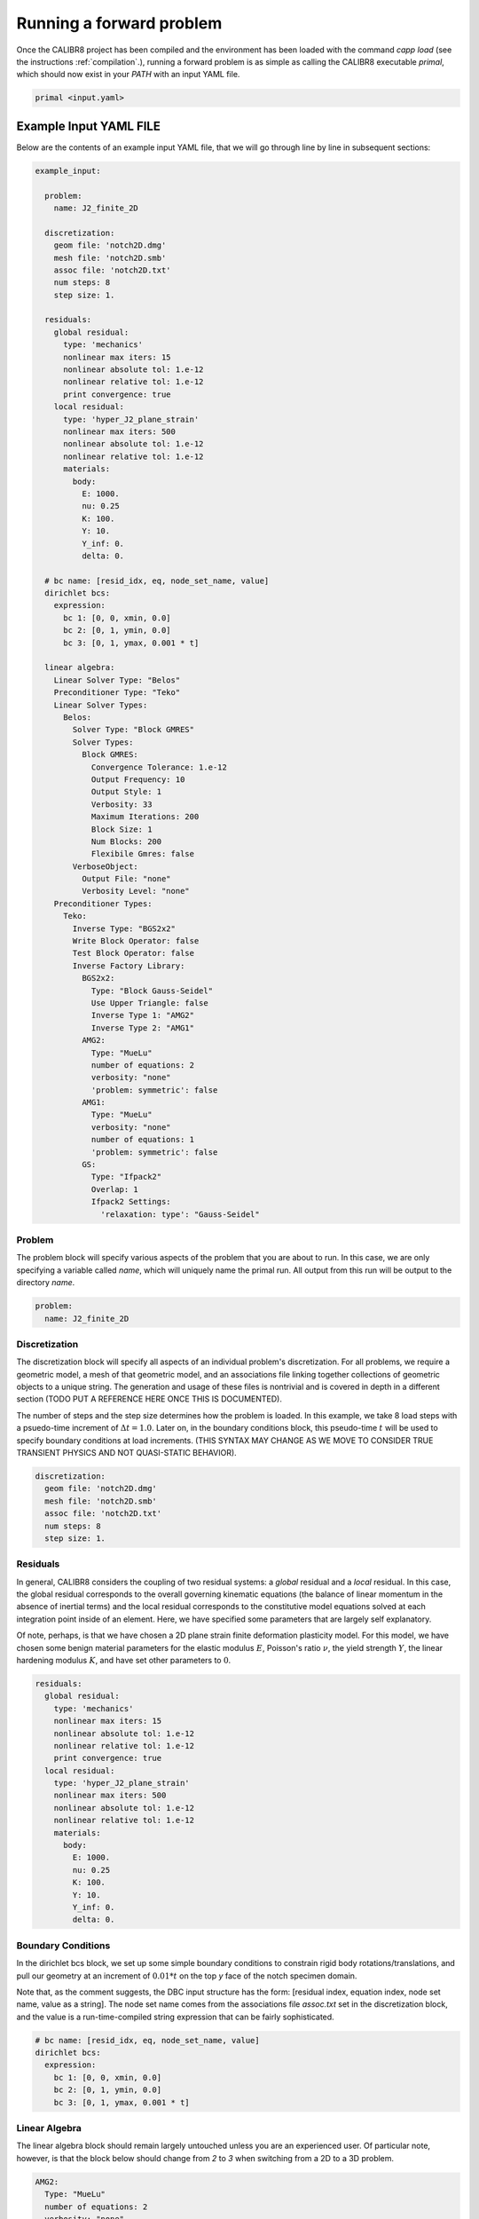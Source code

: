 .. _forward:

=========================
Running a forward problem
=========================

Once the CALIBR8 project has been compiled and the environment
has been loaded with the command `capp load` (see the instructions
:ref:`compilation`.), running a forward problem is as simple as
calling the CALIBR8 executable `primal`, which should now exist in
your `PATH` with an input YAML file.

.. code-block:: bash

  primal <input.yaml>

Example Input YAML FILE
=======================

Below are the contents of an example input YAML file, that we will
go through line by line in subsequent sections:

.. code-block:: yaml

  example_input:

    problem:
      name: J2_finite_2D

    discretization:
      geom file: 'notch2D.dmg'
      mesh file: 'notch2D.smb'
      assoc file: 'notch2D.txt'
      num steps: 8
      step size: 1.

    residuals:
      global residual:
        type: 'mechanics'
        nonlinear max iters: 15
        nonlinear absolute tol: 1.e-12
        nonlinear relative tol: 1.e-12
        print convergence: true
      local residual:
        type: 'hyper_J2_plane_strain'
        nonlinear max iters: 500
        nonlinear absolute tol: 1.e-12
        nonlinear relative tol: 1.e-12
        materials:
          body:
            E: 1000.
            nu: 0.25
            K: 100.
            Y: 10.
            Y_inf: 0.
            delta: 0.

    # bc name: [resid_idx, eq, node_set_name, value]
    dirichlet bcs:
      expression:
        bc 1: [0, 0, xmin, 0.0]
        bc 2: [0, 1, ymin, 0.0]
        bc 3: [0, 1, ymax, 0.001 * t]

    linear algebra:
      Linear Solver Type: "Belos"
      Preconditioner Type: "Teko"
      Linear Solver Types:
        Belos:
          Solver Type: "Block GMRES"
          Solver Types:
            Block GMRES:
              Convergence Tolerance: 1.e-12
              Output Frequency: 10
              Output Style: 1
              Verbosity: 33
              Maximum Iterations: 200
              Block Size: 1
              Num Blocks: 200
              Flexibile Gmres: false
          VerboseObject:
            Output File: "none"
            Verbosity Level: "none"
      Preconditioner Types:
        Teko:
          Inverse Type: "BGS2x2"
          Write Block Operator: false
          Test Block Operator: false
          Inverse Factory Library:
            BGS2x2:
              Type: "Block Gauss-Seidel"
              Use Upper Triangle: false
              Inverse Type 1: "AMG2"
              Inverse Type 2: "AMG1"
            AMG2:
              Type: "MueLu"
              number of equations: 2
              verbosity: "none"
              'problem: symmetric': false
            AMG1:
              Type: "MueLu"
              verbosity: "none"
              number of equations: 1
              'problem: symmetric': false
            GS:
              Type: "Ifpack2"
              Overlap: 1
              Ifpack2 Settings:
                'relaxation: type': "Gauss-Seidel"

Problem
-------

The problem block will specify various aspects of the problem that
you are about to run. In this case, we are only specifying a variable
called `name`, which will uniquely name the primal run. All output
from this run will be output to the directory `name`.

.. code-block:: yaml

    problem:
      name: J2_finite_2D


Discretization
--------------

The discretization block will specify all aspects of an individual
problem's discretization. For all problems, we require a geometric
model, a mesh of that geometric model, and an associations file
linking together collections of geometric objects to a unique string.
The generation and usage of these files is nontrivial and is
covered in depth in a different section (TODO PUT A REFERENCE HERE
ONCE THIS IS DOCUMENTED).

The number of steps and the step size determines how the problem
is loaded. In this example, we take 8 load steps with a psuedo-time
increment of :math:`\Delta t = 1.0`. Later on, in the boundary
conditions block, this pseudo-time :math:`t` will be used to specify
boundary conditions at load increments. (THIS SYNTAX MAY CHANGE AS
WE MOVE TO CONSIDER TRUE TRANSIENT PHYSICS AND NOT QUASI-STATIC
BEHAVIOR).

.. code-block:: yaml

    discretization:
      geom file: 'notch2D.dmg'
      mesh file: 'notch2D.smb'
      assoc file: 'notch2D.txt'
      num steps: 8
      step size: 1.

Residuals
---------

In general, CALIBR8 considers the coupling of two residual systems:
a `global` residual and a `local` residual. In this case, the global
residual corresponds to the overall governing kinematic equations
(the balance of linear momentum in the absence of inertial terms)
and the local residual corresponds to the constitutive model equations
solved at each integration point inside of an element. Here, we
have specified some parameters that are largely self explanatory.

Of note, perhaps, is that we have chosen a 2D plane strain finite
deformation plasticity model. For this model, we have chosen
some benign material parameters for the elastic modulus :math:`E`,
Poisson's ratio :math:`\nu`, the yield strength :math:`Y`, the
linear hardening modulus :math:`K`, and have set other parameters
to :math:`0`.

.. code-block:: yaml

    residuals:
      global residual:
        type: 'mechanics'
        nonlinear max iters: 15
        nonlinear absolute tol: 1.e-12
        nonlinear relative tol: 1.e-12
        print convergence: true
      local residual:
        type: 'hyper_J2_plane_strain'
        nonlinear max iters: 500
        nonlinear absolute tol: 1.e-12
        nonlinear relative tol: 1.e-12
        materials:
          body:
            E: 1000.
            nu: 0.25
            K: 100.
            Y: 10.
            Y_inf: 0.
            delta: 0.

Boundary Conditions
-------------------

In the dirichlet bcs block, we set up some simple boundary conditions
to constrain rigid body rotations/translations, and pull our geometry
at an increment of :math:`0.01*t` on the top `y` face of the notch
specimen domain.

Note that, as the comment suggests, the DBC input structure has
the form: [residual index, equation index, node set name, value as a string].
The node set name comes from the associations file `assoc.txt` set in
the discretization block, and the value is a run-time-compiled string
expression that can be fairly sophisticated.

.. code-block:: yaml

    # bc name: [resid_idx, eq, node_set_name, value]
    dirichlet bcs:
      expression:
        bc 1: [0, 0, xmin, 0.0]
        bc 2: [0, 1, ymin, 0.0]
        bc 3: [0, 1, ymax, 0.001 * t]

Linear Algebra
--------------

The linear algebra block should remain largely untouched unless
you are an experienced user. Of particular note, however, is that the
block below should change from `2` to `3` when switching from a 2D to
a 3D problem.

.. code-block:: yaml

            AMG2:
              Type: "MueLu"
              number of equations: 2
              verbosity: "none"
              'problem: symmetric': false
